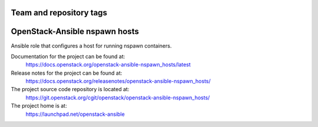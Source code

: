 ========================
Team and repository tags
========================

.. image:: https://governance.openstack.org/tc/badges/openstack-ansible-nspawn_hosts.svg
    :target: https://governance.openstack.org/tc/reference/tags/index.html

.. Change things from this point on

==============================
OpenStack-Ansible nspawn hosts
==============================

Ansible role that configures a host for running nspawn containers.

Documentation for the project can be found at:
  https://docs.openstack.org/openstack-ansible-nspawn_hosts/latest

Release notes for the project can be found at:
  https://docs.openstack.org/releasenotes/openstack-ansible-nspawn_hosts/

The project source code repository is located at:
  https://git.openstack.org/cgit/openstack/openstack-ansible-nspawn_hosts/

The project home is at:
  https://launchpad.net/openstack-ansible
